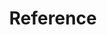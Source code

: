 :PROPERTIES:
:ID:                     5093fc4e-8c63-4e60-a1da-83fc7ecd5db7
:END:
#+TITLE: Reference

